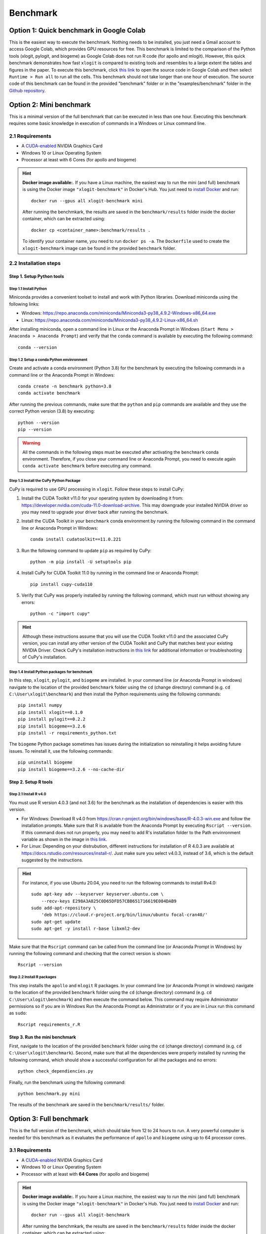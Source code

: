 =========
Benchmark
=========


Option 1: Quick benchmark in Google Colab
=========================================
This is the easiest way to execute the benchmark. Nothing needs to be installed, you just need a Gmail account to access Google Colab, which provides GPU resources for free. This benchmark is limited to the comparison of the Python tools (xlogit, pylogit, and biogeme) as Google Colab does not run R code (for apollo and mlogit). However, this quick benchmark demonstrates how fast ``xlogit`` is compared to existing tools and resembles to a large extent the tables and figures in the paper.  To execute this benchmark, click `this link <https://colab.research.google.com/github/arteagac/xlogit/blob/master/examples/benchmark/google_colab_benchmark.ipynb>`__ to open the source code in Google Colab and then select ``Runtime > Run all`` to run all the cells. This benchmark should not take longer than one hour of execution. The source code of this benchmark can be found in the provided "benchmark" folder or in the "examples/benchmark" folder in the `Github repository <https://github.com/arteagac/xlogit>`__.


Option 2: Mini benchmark
========================
This is a minimal version of the full benchmark that can be executed in less than one hour. Executing this benchmark requires some basic knowledge in execution of commands in a Windows or Linux command line.

2.1 Requirements
----------------
* A `CUDA-enabled <https://www.nvidia.com/en-us/geforce/technologies/cuda/supported-gpus/>`__ NVIDIA Graphics Card 
* Windows 10 or Linux Operating System
* Processor at least with 6 Cores (for apollo and biogeme)

.. hint::
   **Docker image available:**. If you have a Linux machine, the easiest way to run the mini (and full) benchmark is using the Docker image ``"xlogit-benchmark"`` in Docker's Hub. You just need to `install Docker <https://docs.docker.com/engine/install/ubuntu/>`__ and run::

    docker run --gpus all xlogit-benchmark mini

   After running the benchmkark, the results are saved in the ``benchmark/results`` folder inside the docker container, which can be extracted using::

    docker cp <container_name>:benchmark/results .   

   To identify your container name, you need to run ``docker ps -a``. The ``Dockerfile`` used to create the ``xlogit-benchmark`` image can be found in the provided ``benchmark`` folder.

2.2 Installation steps
----------------------
Step 1. Setup Python tools
^^^^^^^^^^^^^^^^^^^^^^^^^^
Step 1.1 Install Python
"""""""""""""""""""""""
Miniconda provides a convenient toolset to install and work with Python libraries. Download miniconda using the following links:

* Windows: https://repo.anaconda.com/miniconda/Miniconda3-py38_4.9.2-Windows-x86_64.exe
* Linux: https://repo.anaconda.com/miniconda/Miniconda3-py38_4.9.2-Linux-x86_64.sh

After installing miniconda, open a command line in Linux or the Anaconda Prompt in Windows (``Start Menu > Anaconda > Anaconda Prompt``) and verify that the ``conda`` command is available by executing the following command::

    conda --version

Step 1.2 Setup a conda Python envinronment
""""""""""""""""""""""""""""""""""""""""""
Create and activate a conda environment (Python 3.8) for the benchmark by executing the following commands in a command line or the Anaconda Prompt in Windows::

    conda create -n benchmark python=3.8
    conda activate benchmark

After running the previous commands, make sure that the ``python`` and ``pip`` commands are available and they use the correct Python version (3.8) by executing::

    python --version
    pip --version

.. warning::
   All the commands in the following steps must be executed after activating the ``benchmark`` conda environment. Therefore, if you close your command line or Anaconda Prompt, you need to execute again ``conda activate benchmark`` before executing any command.

Step 1.3 Install the CuPy Python Package
""""""""""""""""""""""""""""""""""""""""
CuPy is required to use GPU processing in ``xlogit``. Follow these steps to install CuPy:

1. Install the CUDA Toolkit v11.0 for your operating system by downloading it from: https://developer.nvidia.com/cuda-11.0-download-archive. This may downgrade your installed NVIDIA driver so you may need to upgrade your driver back after running the benchmark.

2. Install the CUDA Toolkit in your ``benchmark`` conda environment by running the following command in the command line or Anaconda Prompt in Windows::

    conda install cudatoolkit==11.0.221

3. Run the following command to update ``pip`` as required by CuPy::

    python -m pip install -U setuptools pip

4. Install CuPy for CUDA Toolkit 11.0 by running in the command line or Anaconda Prompt::

    pip install cupy-cuda110

5. Verify that CuPy was properly installed by running the following command, which must run without showing any errors::

    python -c "import cupy"

.. hint::
   Although these instructions assume that you will use the CUDA Toolkit v11.0 and the associated CuPy version, you can install any other version of the CUDA Toolkit and CuPy that matches best your existing NVIDIA Driver. Check CuPy's installation instructions in `this link <https://docs.cupy.dev/en/stable/install.html>`__ for additional information or troubleshooting of CuPy's installation.

Step 1.4 Install Python packages for benchmark
""""""""""""""""""""""""""""""""""""""""""""""
In this step, ``xlogit``, ``pylogit``, and ``biogeme`` are installed. In your command line (or Anaconda Prompt in windows) navigate to the location of the provided ``benchmark`` folder using the ``cd`` (change directory) command (e.g. ``cd C:\User\xlogit\benchmark``) and then install the Python requirements using the following commands::

    pip install numpy
    pip install xlogit==0.1.0
    pip install pylogit==0.2.2
    pip install biogeme==3.2.6
    pip install -r requirements_python.txt

The ``biogeme`` Python package sometimes has issues during the initialization so reinstalling it helps avoiding future issues. To reinstall it, use the following commands::

    pip uninstall biogeme
    pip install biogeme==3.2.6 --no-cache-dir

Step 2. Setup R tools
^^^^^^^^^^^^^^^^^^^^^
Step 2.1 Install R v4.0
"""""""""""""""""""""""
You must use R version 4.0.3 (and not 3.6) for the benchmark as the installation of dependencies is easier with this version. 

* For Windows: Download R v4.0 from  https://cran.r-project.org/bin/windows/base/R-4.0.3-win.exe and follow the installation prompts. Make sure that R is available from the Anaconda Prompt by executing ``Rscript --version``. If this command does not run properly, you may need to add R's installation folder to the Path envinronment variable as shown in the image in `this link <https://arteagac.github.io/images/other/add_environment_variable_win10.png>`__.

* For Linux: Depending on your distrubution, different instructions for installation of R 4.0.3 are available at https://docs.rstudio.com/resources/install-r/. Just make sure you select v4.0.3, instead of 3.6, which is the default suggested by the instructions. 

.. hint::
   For instance, if you use Ubuntu 20.04, you need to run the following commands to install Rv4.0::
   
    sudo apt-key adv --keyserver keyserver.ubuntu.com \
        --recv-keys E298A3A825C0D65DFD57CBB651716619E084DAB9
    sudo add-apt-repository \
        'deb https://cloud.r-project.org/bin/linux/ubuntu focal-cran40/'
    sudo apt-get update
    sudo apt-get -y install r-base libxml2-dev

Make sure that the ``Rscript`` command can be called from the command line (or Anaconda Prompt in Windows) by running the following command and checking that the correct version is shown::

    Rscript --version

Step 2.2 Install R packages
"""""""""""""""""""""""""""
This step installs the ``apollo`` and ``mlogit`` R packages. In your command line (or Anaconda Prompt in windows) navigate to the location of the provided ``benchmark`` folder using the ``cd`` (change directory) command (e.g. ``cd C:\User\xlogit\benchmark``) and then execute the command below. This command may require Administrator permissions so if you are in Windows Run the Anaconda Prompt as Administrator or if you are in Linux run this command as ``sudo``::

    Rscript requirements_r.R

Step 3. Run the mini benchmark
^^^^^^^^^^^^^^^^^^^^^^^^^^^^^^
First, navigate to the location of the provided ``benchmark`` folder using the ``cd`` (change directory) command (e.g. ``cd C:\User\xlogit\benchmark``). Second, make sure that all the dependencies were properly installed by running the following command, which should show a successful configuration for all the packages and no errors::

    python check_dependiencies.py

Finally, run the benchmark using the following command::

    python benchmark.py mini

The results of the benchmark are saved in the ``benchmark/results/`` folder.

Option 3: Full benchmark
========================
This is the full version of the benchmark, which should take from 12 to 24 hours to run. A very powerful computer is needed for this benchmark as it evaluates the performance of ``apollo`` and ``biogeme`` using up to 64 processor cores.

3.1 Requirements
----------------
* A `CUDA-enabled <https://www.nvidia.com/en-us/geforce/technologies/cuda/supported-gpus/>`__ NVIDIA Graphics Card 
* Windows 10 or Linux Operating System
* Processor with at least with **64 Cores** (for apollo and biogeme)

.. hint::
   **Docker image available:**. If you have a Linux machine, the easiest way to run the mini (and full) benchmark is using the Docker image ``"xlogit-benchmark"`` in Docker's Hub. You just need to `install Docker <https://docs.docker.com/engine/install/ubuntu/>`__ and run::

    docker run --gpus all xlogit-benchmark

   After running the benchmkark, the results are saved in the ``benchmark/results`` folder inside the docker container, which can be extracted using::

    docker cp <container_name>:benchmark/results .   

   To identify your container name, you need to run ``docker ps -a``. The ``Dockerfile`` used to create the ``xlogit-benchmark`` image can be found in the provided ``benchmark`` folder.

3.2 Installation steps
----------------------
Follow the same steps as in the mini-benchmark (section 2.2) to install the  all the dependencies. The only difference is the final command to execute the benchmark that must be in this case::

    python benchmark.py

The results of the benchmark are saved in the ``benchmark/results/`` folder.